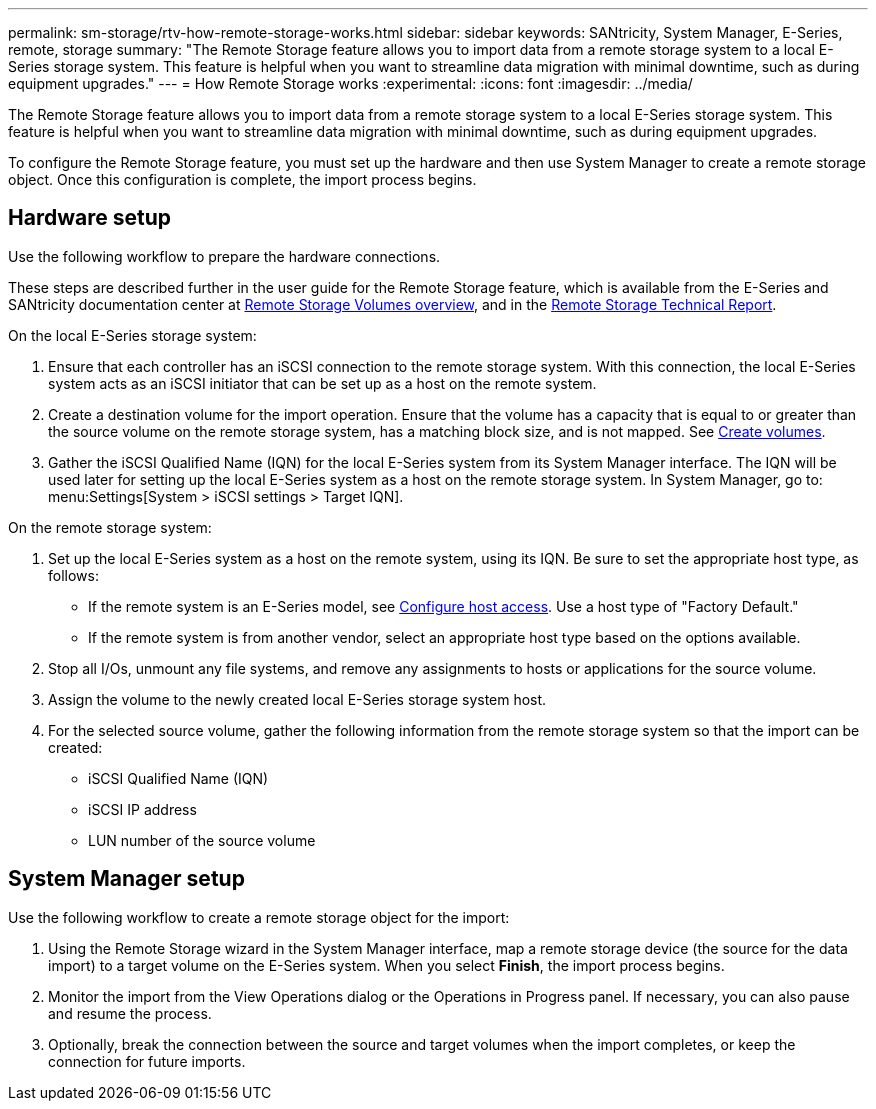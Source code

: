 ---
permalink: sm-storage/rtv-how-remote-storage-works.html
sidebar: sidebar
keywords: SANtricity, System Manager, E-Series, remote, storage
summary: "The Remote Storage feature allows you to import data from a remote storage system to a local E-Series storage system. This feature is helpful when you want to streamline data migration with minimal downtime, such as during equipment upgrades."
---
= How Remote Storage works
:experimental:
:icons: font
:imagesdir: ../media/

[.lead]
The Remote Storage feature allows you to import data from a remote storage system to a local E-Series storage system. This feature is helpful when you want to streamline data migration with minimal downtime, such as during equipment upgrades.

To configure the Remote Storage feature, you must set up the hardware and then use System Manager to create a remote storage object. Once this configuration is complete, the import process begins.

== Hardware setup

Use the following workflow to prepare the hardware connections.

These steps are described further in the user guide for the Remote Storage feature, which is available from the E-Series and SANtricity documentation center at https://docs.netapp.com/us-en/e-series/remote-storage-volumes/index.html[Remote Storage Volumes overview^], and in the https://www.netapp.com/pdf.html?item=/media/28697-tr-4893-deploy.pdf[Remote Storage Technical Report^].

On the local E-Series storage system:

. Ensure that each controller has an iSCSI connection to the remote storage system. With this connection, the local E-Series system acts as an iSCSI initiator that can be set up as a host on the remote system.
. Create a destination volume for the import operation. Ensure that the volume has a capacity that is equal to or greater than the source volume on the remote storage system, has a matching block size, and is not mapped. See link:create-volumes-storage.html[Create volumes].
. Gather the iSCSI Qualified Name (IQN) for the local E-Series system from its System Manager interface. The IQN will be used later for setting up the local E-Series system as a host on the remote storage system. In System Manager, go to: menu:Settings[System > iSCSI settings > Target IQN].

On the remote storage system:

. Set up the local E-Series system as a host on the remote system, using its IQN. Be sure to set the appropriate host type, as follows:
 ** If the remote system is an E-Series model, see link:configure-host-access.html[Configure host access]. Use a host type of "Factory Default."
 ** If the remote system is from another vendor, select an appropriate host type based on the options available.
. Stop all I/Os, unmount any file systems, and remove any assignments to hosts or applications for the source volume.
. Assign the volume to the newly created local E-Series storage system host.
. For the selected source volume, gather the following information from the remote storage system so that the import can be created:
 ** iSCSI Qualified Name (IQN)
 ** iSCSI IP address
 ** LUN number of the source volume

== System Manager setup

Use the following workflow to create a remote storage object for the import:

. Using the Remote Storage wizard in the System Manager interface, map a remote storage device (the source for the data import) to a target volume on the E-Series system. When you select *Finish*, the import process begins.
. Monitor the import from the View Operations dialog or the Operations in Progress panel. If necessary, you can also pause and resume the process.
. Optionally, break the connection between the source and target volumes when the import completes, or keep the connection for future imports.
